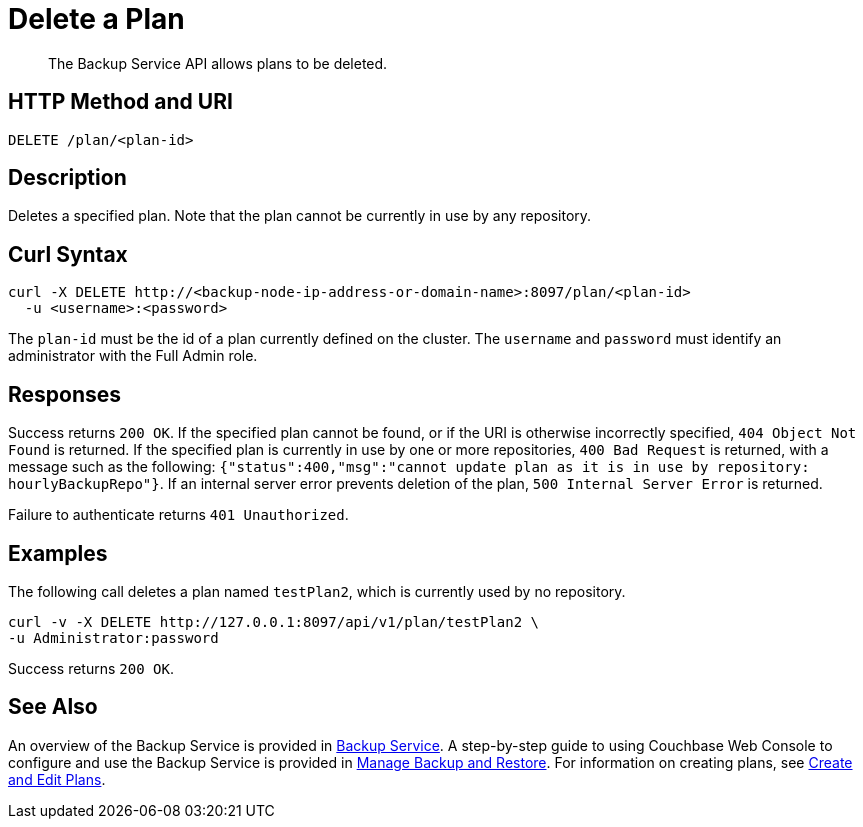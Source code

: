 = Delete a Plan

[abstract]
The Backup Service API allows plans to be deleted.

[#http-methods-and-uris]
== HTTP Method and URI

----
DELETE /plan/<plan-id>
----

[#description]
== Description

Deletes a specified plan.
Note that the plan cannot be currently in use by any repository.

[#curl-syntax]
== Curl Syntax

----
curl -X DELETE http://<backup-node-ip-address-or-domain-name>:8097/plan/<plan-id>
  -u <username>:<password>
----

The `plan-id` must be the id of a plan currently defined on the cluster.
The `username` and `password` must identify an administrator with the Full Admin role.

[#responses]
== Responses

Success returns `200 OK`.
If the specified plan cannot be found, or if the URI is otherwise incorrectly specified, `404 Object Not Found` is returned.
If the specified plan is currently in use by one or more repositories, `400 Bad Request` is returned, with a message such as the following: `{"status":400,"msg":"cannot update plan as it is in use by repository: hourlyBackupRepo"}`.
If an internal server error prevents deletion of the plan, `500 Internal Server Error` is returned.

Failure to authenticate returns `401 Unauthorized`.


[#examples]
== Examples

The following call deletes a plan named `testPlan2`, which is currently used by no repository.

----
curl -v -X DELETE http://127.0.0.1:8097/api/v1/plan/testPlan2 \
-u Administrator:password
----

Success returns `200 OK`.

[#see-also]
== See Also

An overview of the Backup Service is provided in xref:learn:services-and-indexes/services/backup-service.adoc[Backup Service].
A step-by-step guide to using Couchbase Web Console to configure and use the Backup Service is provided in xref:manage:manage-backup-and-restore/manage-backup-and-restore.adoc[Manage Backup and Restore].
For information on creating plans, see xref:rest-api:backup-create-and-edit-plans.adoc[Create and Edit Plans].
